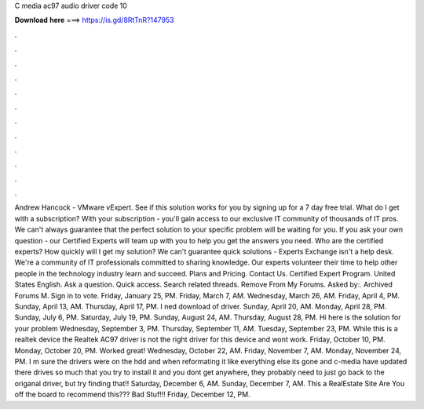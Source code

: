 C media ac97 audio driver code 10

𝐃𝐨𝐰𝐧𝐥𝐨𝐚𝐝 𝐡𝐞𝐫𝐞 ===> https://is.gd/8RtTnR?147953

.

.

.

.

.

.

.

.

.

.

.

.

Andrew Hancock - VMware vExpert. See if this solution works for you by signing up for a 7 day free trial. What do I get with a subscription? With your subscription - you'll gain access to our exclusive IT community of thousands of IT pros. We can't always guarantee that the perfect solution to your specific problem will be waiting for you.
If you ask your own question - our Certified Experts will team up with you to help you get the answers you need. Who are the certified experts? How quickly will I get my solution? We can't guarantee quick solutions - Experts Exchange isn't a help desk. We're a community of IT professionals committed to sharing knowledge. Our experts volunteer their time to help other people in the technology industry learn and succeed.
Plans and Pricing. Contact Us. Certified Expert Program. United States English. Ask a question. Quick access. Search related threads. Remove From My Forums. Asked by:. Archived Forums M. Sign in to vote. Friday, January 25, PM. Friday, March 7, AM. Wednesday, March 26, AM. Friday, April 4, PM.
Sunday, April 13, AM. Thursday, April 17, PM. I ned download of driver. Sunday, April 20, AM. Monday, April 28, PM. Sunday, July 6, PM. Saturday, July 19, PM. Sunday, August 24, AM. Thursday, August 28, PM. Hi here is the solution for your problem Wednesday, September 3, PM. Thursday, September 11, AM. Tuesday, September 23, PM. While this is a realtek device the Realtek AC97 driver is not the right driver for this device and wont work.
Friday, October 10, PM. Monday, October 20, PM. Worked great! Wednesday, October 22, AM. Friday, November 7, AM. Monday, November 24, PM. I m sure the drivers were on the hdd and when reformating it like everything else its gone and c-media have updated there drives so much that you try to install it and you dont get anywhere, they probably need to just go back to the origanal driver, but try finding that!! Saturday, December 6, AM. Sunday, December 7, AM. This a RealEstate Site Are You off the board to recommend this???
Bad Stuf!!! Friday, December 12, PM.